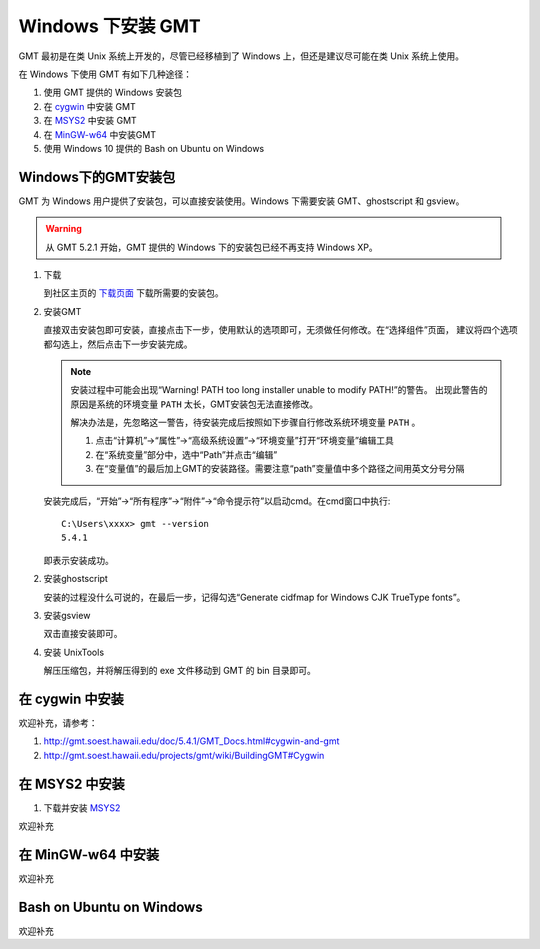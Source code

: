 Windows 下安装 GMT
==================

GMT 最初是在类 Unix 系统上开发的，尽管已经移植到了 Windows 上，但还是建议尽可能在类 Unix 系统上使用。

在 Windows 下使用 GMT 有如下几种途径：

#. 使用 GMT 提供的 Windows 安装包
#. 在 `cygwin <https://www.cygwin.com/>`_ 中安装 GMT
#. 在 `MSYS2 <http://msys2.github.io/>`_ 中安装 GMT
#. 在 `MinGW-w64 <https://mingw-w64.org/doku.php>`_ 中安装GMT
#. 使用 Windows 10 提供的 Bash on Ubuntu on Windows

Windows下的GMT安装包
--------------------

GMT 为 Windows 用户提供了安装包，可以直接安装使用。Windows 下需要安装 GMT、ghostscript 和 gsview。

.. warning::

   从 GMT 5.2.1 开始，GMT 提供的 Windows 下的安装包已经不再支持 Windows XP。

1. 下载

   到社区主页的 `下载页面 <http://gmt-china.org/download/>`_ 下载所需要的安装包。

2. 安装GMT

   直接双击安装包即可安装，直接点击下一步，使用默认的选项即可，无须做任何修改。在“选择组件”页面，
   建议将四个选项都勾选上，然后点击下一步安装完成。

   .. note::

      安装过程中可能会出现“Warning! PATH too long installer unable to modify PATH!”的警告。
      出现此警告的原因是系统的环境变量 ``PATH`` 太长，GMT安装包无法直接修改。

      解决办法是，先忽略这一警告，待安装完成后按照如下步骤自行修改系统环境变量 ``PATH`` 。

      1. 点击“计算机”->“属性”->“高级系统设置”->“环境变量”打开“环境变量”编辑工具
      2. 在“系统变量”部分中，选中“Path”并点击“编辑”
      3. 在“变量值”的最后加上GMT的安装路径。需要注意“path”变量值中多个路径之间用英文分号分隔

   安装完成后，“开始”->“所有程序”->“附件”->“命令提示符”以启动cmd。在cmd窗口中执行::

       C:\Users\xxxx> gmt --version
       5.4.1

   即表示安装成功。

2. 安装ghostscript

   安装的过程没什么可说的，在最后一步，记得勾选“Generate cidfmap for Windows CJK TrueType fonts”。

3. 安装gsview

   双击直接安装即可。

4. 安装 UnixTools

   解压压缩包，并将解压得到的 exe 文件移动到 GMT 的 bin 目录即可。

在 cygwin 中安装
----------------

欢迎补充，请参考：

#. http://gmt.soest.hawaii.edu/doc/5.4.1/GMT_Docs.html#cygwin-and-gmt
#. http://gmt.soest.hawaii.edu/projects/gmt/wiki/BuildingGMT#Cygwin

在 MSYS2 中安装
---------------

1. 下载并安装 `MSYS2 <http://msys2.github.io/>`_

欢迎补充

在 MinGW-w64 中安装
-------------------

欢迎补充

Bash on Ubuntu on Windows
-------------------------

欢迎补充
